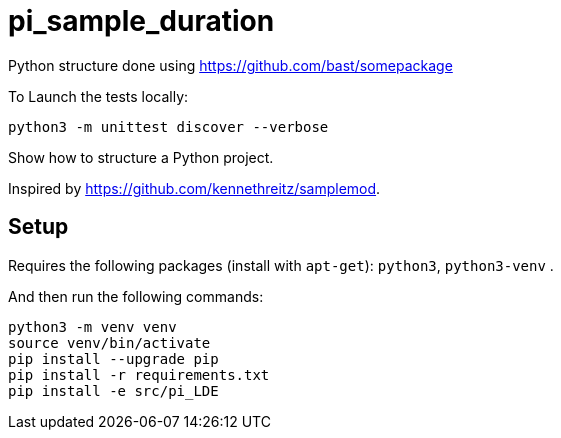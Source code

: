 
# pi_sample_duration

Python structure  done using https://github.com/bast/somepackage

To Launch the tests locally:


[source, shell]
----
python3 -m unittest discover --verbose
----

Show how to structure a Python project.

Inspired by https://github.com/kennethreitz/samplemod.

## Setup

Requires the following packages (install with `apt-get`): `python3`, `python3-venv` .

And then run the following commands:


[source, shell]
----
python3 -m venv venv
source venv/bin/activate
pip install --upgrade pip
pip install -r requirements.txt
pip install -e src/pi_LDE
----
